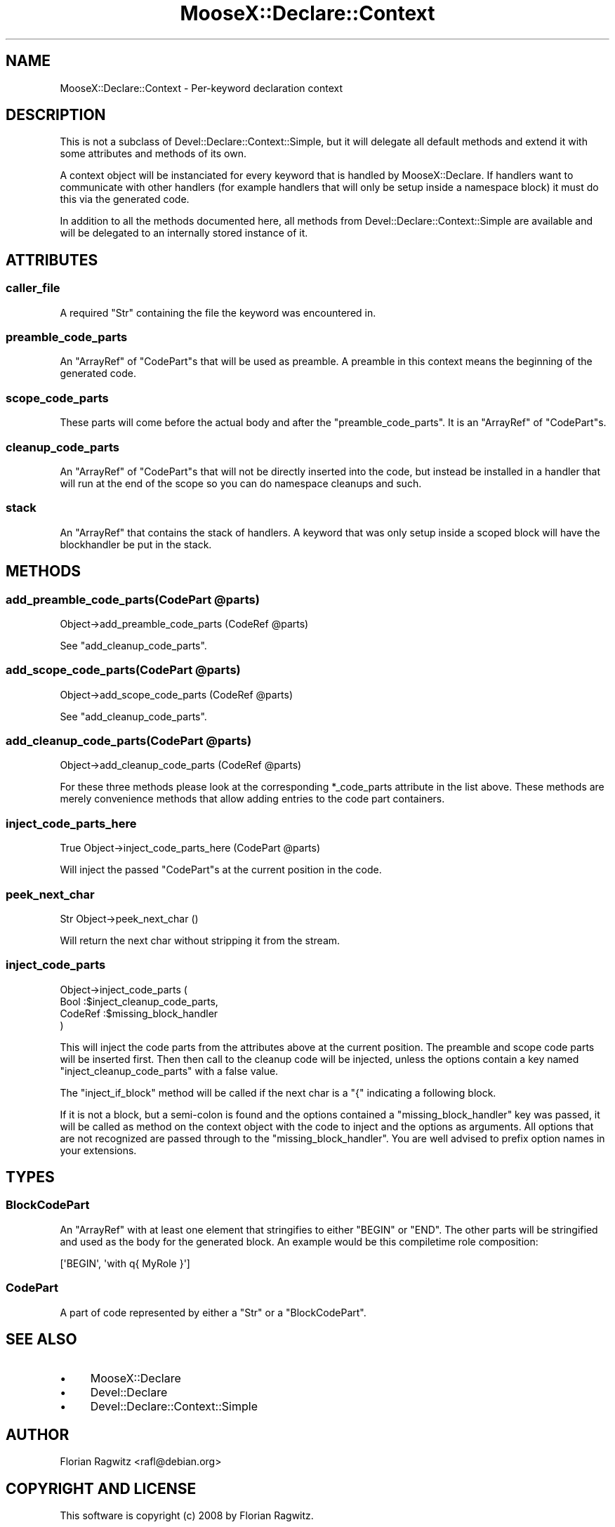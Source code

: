 .\" Automatically generated by Pod::Man 2.28 (Pod::Simple 3.28)
.\"
.\" Standard preamble:
.\" ========================================================================
.de Sp \" Vertical space (when we can't use .PP)
.if t .sp .5v
.if n .sp
..
.de Vb \" Begin verbatim text
.ft CW
.nf
.ne \\$1
..
.de Ve \" End verbatim text
.ft R
.fi
..
.\" Set up some character translations and predefined strings.  \*(-- will
.\" give an unbreakable dash, \*(PI will give pi, \*(L" will give a left
.\" double quote, and \*(R" will give a right double quote.  \*(C+ will
.\" give a nicer C++.  Capital omega is used to do unbreakable dashes and
.\" therefore won't be available.  \*(C` and \*(C' expand to `' in nroff,
.\" nothing in troff, for use with C<>.
.tr \(*W-
.ds C+ C\v'-.1v'\h'-1p'\s-2+\h'-1p'+\s0\v'.1v'\h'-1p'
.ie n \{\
.    ds -- \(*W-
.    ds PI pi
.    if (\n(.H=4u)&(1m=24u) .ds -- \(*W\h'-12u'\(*W\h'-12u'-\" diablo 10 pitch
.    if (\n(.H=4u)&(1m=20u) .ds -- \(*W\h'-12u'\(*W\h'-8u'-\"  diablo 12 pitch
.    ds L" ""
.    ds R" ""
.    ds C` ""
.    ds C' ""
'br\}
.el\{\
.    ds -- \|\(em\|
.    ds PI \(*p
.    ds L" ``
.    ds R" ''
.    ds C`
.    ds C'
'br\}
.\"
.\" Escape single quotes in literal strings from groff's Unicode transform.
.ie \n(.g .ds Aq \(aq
.el       .ds Aq '
.\"
.\" If the F register is turned on, we'll generate index entries on stderr for
.\" titles (.TH), headers (.SH), subsections (.SS), items (.Ip), and index
.\" entries marked with X<> in POD.  Of course, you'll have to process the
.\" output yourself in some meaningful fashion.
.\"
.\" Avoid warning from groff about undefined register 'F'.
.de IX
..
.nr rF 0
.if \n(.g .if rF .nr rF 1
.if (\n(rF:(\n(.g==0)) \{
.    if \nF \{
.        de IX
.        tm Index:\\$1\t\\n%\t"\\$2"
..
.        if !\nF==2 \{
.            nr % 0
.            nr F 2
.        \}
.    \}
.\}
.rr rF
.\"
.\" Accent mark definitions (@(#)ms.acc 1.5 88/02/08 SMI; from UCB 4.2).
.\" Fear.  Run.  Save yourself.  No user-serviceable parts.
.    \" fudge factors for nroff and troff
.if n \{\
.    ds #H 0
.    ds #V .8m
.    ds #F .3m
.    ds #[ \f1
.    ds #] \fP
.\}
.if t \{\
.    ds #H ((1u-(\\\\n(.fu%2u))*.13m)
.    ds #V .6m
.    ds #F 0
.    ds #[ \&
.    ds #] \&
.\}
.    \" simple accents for nroff and troff
.if n \{\
.    ds ' \&
.    ds ` \&
.    ds ^ \&
.    ds , \&
.    ds ~ ~
.    ds /
.\}
.if t \{\
.    ds ' \\k:\h'-(\\n(.wu*8/10-\*(#H)'\'\h"|\\n:u"
.    ds ` \\k:\h'-(\\n(.wu*8/10-\*(#H)'\`\h'|\\n:u'
.    ds ^ \\k:\h'-(\\n(.wu*10/11-\*(#H)'^\h'|\\n:u'
.    ds , \\k:\h'-(\\n(.wu*8/10)',\h'|\\n:u'
.    ds ~ \\k:\h'-(\\n(.wu-\*(#H-.1m)'~\h'|\\n:u'
.    ds / \\k:\h'-(\\n(.wu*8/10-\*(#H)'\z\(sl\h'|\\n:u'
.\}
.    \" troff and (daisy-wheel) nroff accents
.ds : \\k:\h'-(\\n(.wu*8/10-\*(#H+.1m+\*(#F)'\v'-\*(#V'\z.\h'.2m+\*(#F'.\h'|\\n:u'\v'\*(#V'
.ds 8 \h'\*(#H'\(*b\h'-\*(#H'
.ds o \\k:\h'-(\\n(.wu+\w'\(de'u-\*(#H)/2u'\v'-.3n'\*(#[\z\(de\v'.3n'\h'|\\n:u'\*(#]
.ds d- \h'\*(#H'\(pd\h'-\w'~'u'\v'-.25m'\f2\(hy\fP\v'.25m'\h'-\*(#H'
.ds D- D\\k:\h'-\w'D'u'\v'-.11m'\z\(hy\v'.11m'\h'|\\n:u'
.ds th \*(#[\v'.3m'\s+1I\s-1\v'-.3m'\h'-(\w'I'u*2/3)'\s-1o\s+1\*(#]
.ds Th \*(#[\s+2I\s-2\h'-\w'I'u*3/5'\v'-.3m'o\v'.3m'\*(#]
.ds ae a\h'-(\w'a'u*4/10)'e
.ds Ae A\h'-(\w'A'u*4/10)'E
.    \" corrections for vroff
.if v .ds ~ \\k:\h'-(\\n(.wu*9/10-\*(#H)'\s-2\u~\d\s+2\h'|\\n:u'
.if v .ds ^ \\k:\h'-(\\n(.wu*10/11-\*(#H)'\v'-.4m'^\v'.4m'\h'|\\n:u'
.    \" for low resolution devices (crt and lpr)
.if \n(.H>23 .if \n(.V>19 \
\{\
.    ds : e
.    ds 8 ss
.    ds o a
.    ds d- d\h'-1'\(ga
.    ds D- D\h'-1'\(hy
.    ds th \o'bp'
.    ds Th \o'LP'
.    ds ae ae
.    ds Ae AE
.\}
.rm #[ #] #H #V #F C
.\" ========================================================================
.\"
.IX Title "MooseX::Declare::Context 3"
.TH MooseX::Declare::Context 3 "2013-12-14" "perl v5.18.2" "User Contributed Perl Documentation"
.\" For nroff, turn off justification.  Always turn off hyphenation; it makes
.\" way too many mistakes in technical documents.
.if n .ad l
.nh
.SH "NAME"
MooseX::Declare::Context \- Per\-keyword declaration context
.SH "DESCRIPTION"
.IX Header "DESCRIPTION"
This is not a subclass of Devel::Declare::Context::Simple, but it will
delegate all default methods and extend it with some attributes and methods
of its own.
.PP
A context object will be instanciated for every keyword that is handled by
MooseX::Declare. If handlers want to communicate with other handlers (for
example handlers that will only be setup inside a namespace block) it must
do this via the generated code.
.PP
In addition to all the methods documented here, all methods from
Devel::Declare::Context::Simple are available and will be delegated to an
internally stored instance of it.
.SH "ATTRIBUTES"
.IX Header "ATTRIBUTES"
.SS "caller_file"
.IX Subsection "caller_file"
A required \f(CW\*(C`Str\*(C'\fR containing the file the keyword was encountered in.
.SS "preamble_code_parts"
.IX Subsection "preamble_code_parts"
An \f(CW\*(C`ArrayRef\*(C'\fR of \*(L"CodePart\*(R"s that will be used as preamble. A preamble in
this context means the beginning of the generated code.
.SS "scope_code_parts"
.IX Subsection "scope_code_parts"
These parts will come before the actual body and after the
\&\*(L"preamble_code_parts\*(R". It is an \f(CW\*(C`ArrayRef\*(C'\fR of \*(L"CodePart\*(R"s.
.SS "cleanup_code_parts"
.IX Subsection "cleanup_code_parts"
An \f(CW\*(C`ArrayRef\*(C'\fR of \*(L"CodePart\*(R"s that will not be directly inserted
into the code, but instead be installed in a handler that will run at
the end of the scope so you can do namespace cleanups and such.
.SS "stack"
.IX Subsection "stack"
An \f(CW\*(C`ArrayRef\*(C'\fR that contains the stack of handlers. A keyword that was
only setup inside a scoped block will have the blockhandler be put in
the stack.
.SH "METHODS"
.IX Header "METHODS"
.ie n .SS "add_preamble_code_parts(CodePart @parts)"
.el .SS "add_preamble_code_parts(CodePart \f(CW@parts\fP)"
.IX Subsection "add_preamble_code_parts(CodePart @parts)"
.Vb 1
\&  Object\->add_preamble_code_parts (CodeRef @parts)
.Ve
.PP
See \*(L"add_cleanup_code_parts\*(R".
.ie n .SS "add_scope_code_parts(CodePart @parts)"
.el .SS "add_scope_code_parts(CodePart \f(CW@parts\fP)"
.IX Subsection "add_scope_code_parts(CodePart @parts)"
.Vb 1
\&  Object\->add_scope_code_parts    (CodeRef @parts)
.Ve
.PP
See \*(L"add_cleanup_code_parts\*(R".
.ie n .SS "add_cleanup_code_parts(CodePart @parts)"
.el .SS "add_cleanup_code_parts(CodePart \f(CW@parts\fP)"
.IX Subsection "add_cleanup_code_parts(CodePart @parts)"
.Vb 1
\&  Object\->add_cleanup_code_parts  (CodeRef @parts)
.Ve
.PP
For these three methods please look at the corresponding \f(CW*_code_parts\fR
attribute in the list above. These methods are merely convenience methods
that allow adding entries to the code part containers.
.SS "inject_code_parts_here"
.IX Subsection "inject_code_parts_here"
.Vb 1
\&  True Object\->inject_code_parts_here (CodePart @parts)
.Ve
.PP
Will inject the passed \*(L"CodePart\*(R"s at the current position in the code.
.SS "peek_next_char"
.IX Subsection "peek_next_char"
.Vb 1
\&  Str Object\->peek_next_char ()
.Ve
.PP
Will return the next char without stripping it from the stream.
.SS "inject_code_parts"
.IX Subsection "inject_code_parts"
.Vb 4
\&  Object\->inject_code_parts (
\&      Bool    :$inject_cleanup_code_parts,
\&      CodeRef :$missing_block_handler
\&  )
.Ve
.PP
This will inject the code parts from the attributes above at the current
position. The preamble and scope code parts will be inserted first. Then
then call to the cleanup code will be injected, unless the options
contain a key named \f(CW\*(C`inject_cleanup_code_parts\*(C'\fR with a false value.
.PP
The \f(CW\*(C`inject_if_block\*(C'\fR method will be called if the next char is a \f(CW\*(C`{\*(C'\fR
indicating a following block.
.PP
If it is not a block, but a semi-colon is found and the options
contained a \f(CW\*(C`missing_block_handler\*(C'\fR key was passed, it will be called
as method on the context object with the code to inject and the
options as arguments. All options that are not recognized are passed
through to the \f(CW\*(C`missing_block_handler\*(C'\fR. You are well advised to prefix
option names in your extensions.
.SH "TYPES"
.IX Header "TYPES"
.SS "BlockCodePart"
.IX Subsection "BlockCodePart"
An \f(CW\*(C`ArrayRef\*(C'\fR with at least one element that stringifies to either \f(CW\*(C`BEGIN\*(C'\fR
or \f(CW\*(C`END\*(C'\fR. The other parts will be stringified and used as the body for the
generated block. An example would be this compiletime role composition:
.PP
.Vb 1
\&  [\*(AqBEGIN\*(Aq, \*(Aqwith q{ MyRole }\*(Aq]
.Ve
.SS "CodePart"
.IX Subsection "CodePart"
A part of code represented by either a \f(CW\*(C`Str\*(C'\fR or a \*(L"BlockCodePart\*(R".
.SH "SEE ALSO"
.IX Header "SEE ALSO"
.IP "\(bu" 4
MooseX::Declare
.IP "\(bu" 4
Devel::Declare
.IP "\(bu" 4
Devel::Declare::Context::Simple
.SH "AUTHOR"
.IX Header "AUTHOR"
Florian Ragwitz <rafl@debian.org>
.SH "COPYRIGHT AND LICENSE"
.IX Header "COPYRIGHT AND LICENSE"
This software is copyright (c) 2008 by Florian Ragwitz.
.PP
This is free software; you can redistribute it and/or modify it under
the same terms as the Perl 5 programming language system itself.
